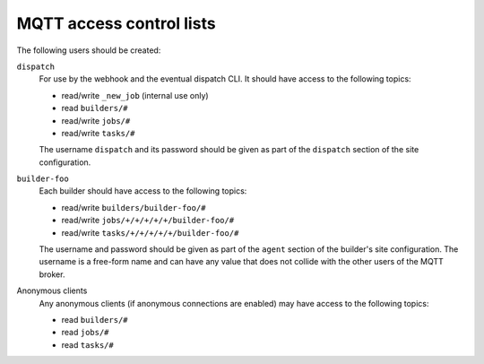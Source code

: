 MQTT access control lists
=========================

The following users should be created:

``dispatch``
   For use by the webhook and the eventual dispatch CLI. It should have
   access to the following topics:

   * read/write ``_new_job`` (internal use only)
   * read ``builders/#``
   * read/write ``jobs/#``
   * read/write ``tasks/#``

   The username ``dispatch`` and its password should be given as part of
   the ``dispatch`` section of the site configuration.

``builder-foo``
   Each builder should have access to the following topics:

   * read/write ``builders/builder-foo/#``
   * read/write ``jobs/+/+/+/+/+/builder-foo/#``
   * read/write ``tasks/+/+/+/+/+/builder-foo/#``

   The username and password should be given as part of the ``agent``
   section of the builder's site configuration. The username is a
   free-form name and can have any value that does not collide with the
   other users of the MQTT broker.

Anonymous clients
   Any anonymous clients (if anonymous connections are enabled) may have
   access to the following topics:

   * read ``builders/#``
   * read ``jobs/#``
   * read ``tasks/#``
